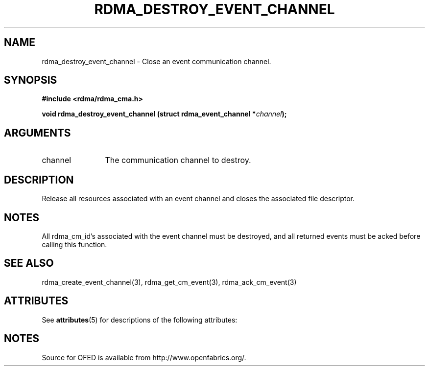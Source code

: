 '\" t
.\"
.\" Modified for Solaris to to add the Solaris stability classification,
.\" and to add a note about source availability.
.\" 
.TH "RDMA_DESTROY_EVENT_CHANNEL" 3 "2007-05-15" "librdmacm" "Librdmacm Programmer's Manual" librdmacm
.SH NAME
rdma_destroy_event_channel \- Close an event communication channel.
.SH SYNOPSIS
.B "#include <rdma/rdma_cma.h>"
.P
.B "void" rdma_destroy_event_channel
.BI "(struct rdma_event_channel *" channel ");"
.SH ARGUMENTS
.IP "channel" 12
The communication channel to destroy.
.SH "DESCRIPTION"
Release all resources associated with an event channel and closes the
associated file descriptor.
.SH "NOTES"
All rdma_cm_id's associated with the event channel must be destroyed,
and all returned events must be acked before calling this function.
.SH "SEE ALSO"
rdma_create_event_channel(3), rdma_get_cm_event(3), rdma_ack_cm_event(3)
.\" Begin Sun update
.SH ATTRIBUTES
See
.BR attributes (5)
for descriptions of the following attributes:
.sp
.TS
box;
cbp-1 | cbp-1
l | l .
ATTRIBUTE TYPE	ATTRIBUTE VALUE
_
Availability	network/open-fabrics
_
Interface Stability	Volatile
.TE 
.PP
.SH NOTES
Source for OFED is available from http://www.openfabrics.org/.
.\" End Sun update
